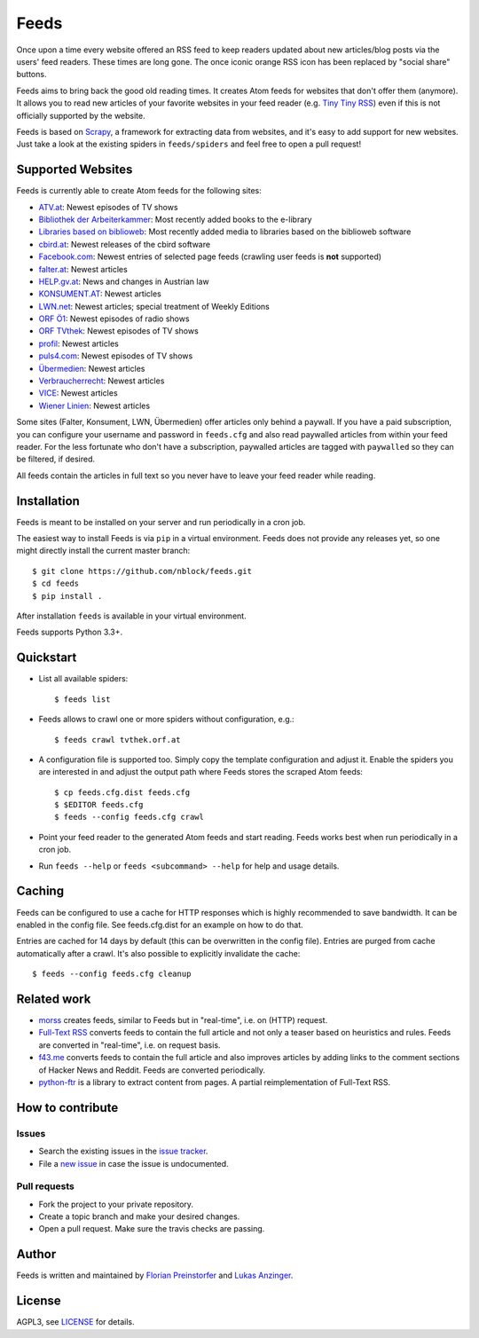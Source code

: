 Feeds
=====

.. image:: https://travis-ci.org/nblock/feeds.svg?branch=master
    :target: https://travis-ci.org/nblock/feeds

Once upon a time every website offered an RSS feed to keep readers updated
about new articles/blog posts via the users' feed readers. These times are
long gone. The once iconic orange RSS icon has been replaced by "social share"
buttons.

Feeds aims to bring back the good old reading times. It creates Atom feeds for
websites that don't offer them (anymore). It allows you to read new articles
of your favorite websites in your feed reader (e.g. `Tiny Tiny RSS
<https://tt-rss.org>`_) even if this is not officially supported by the
website.

Feeds is based on Scrapy_, a framework for extracting data from websites, and
it's easy to add support for new websites. Just take a look at the existing
spiders in ``feeds/spiders`` and feel free to open a pull request!

Supported Websites
------------------

Feeds is currently able to create Atom feeds for the following sites:

* `ATV.at <http://www.atv.at>`_: Newest episodes of TV shows
* `Bibliothek der Arbeiterkammer <http://ak.ciando.com>`_: Most recently added
  books to the e-library
* `Libraries based on biblioweb <http://biblioweb.at>`_: Most recently added
  media to libraries based on the biblioweb software
* `cbird.at <http://www.cbird.at>`_: Newest releases of the cbird software
* `Facebook.com <https://www.facebook.com>`_: Newest entries of selected page
  feeds (crawling user feeds is **not** supported)
* `falter.at <http://www.falter.at>`_: Newest articles
* `HELP.gv.at <https://help.gv.at>`_: News and changes in Austrian law
* `KONSUMENT.AT <http://www.konsument.at>`_: Newest articles
* `LWN.net <https://lwn.net>`_: Newest articles; special treatment
  of Weekly Editions
* `ORF Ö1 <http://oe1.orf.at>`_: Newest episodes of radio shows
* `ORF TVthek <http://tvthek.orf.at>`_: Newest episodes of TV shows
* `profil <http://www.profil.at>`_: Newest articles
* `puls4.com <http://www.puls4.com>`_: Newest episodes of TV shows
* `Übermedien <http://www.uebermedien.de>`_: Newest articles
* `Verbraucherrecht <https://verbraucherrecht.at>`_: Newest articles
* `VICE <https://www.vice.com>`_: Newest articles
* `Wiener Linien <http://www.wienerlinien.at>`_: Newest articles

Some sites (Falter, Konsument, LWN, Übermedien) offer articles only
behind a paywall. If you have a paid subscription, you can configure your
username and password in ``feeds.cfg`` and also read paywalled articles from
within your feed reader. For the less fortunate who don't have a subscription,
paywalled articles are tagged with ``paywalled`` so they can be filtered, if
desired.

All feeds contain the articles in full text so you never have to leave your
feed reader while reading.

Installation
------------

Feeds is meant to be installed on your server and run periodically in a cron
job.

The easiest way to install Feeds is via ``pip`` in a virtual environment. Feeds
does not provide any releases yet, so one might directly install the current
master branch::

    $ git clone https://github.com/nblock/feeds.git
    $ cd feeds
    $ pip install .

After installation ``feeds`` is available in your virtual environment.

Feeds supports Python 3.3+.

Quickstart
----------

* List all available spiders::

  $ feeds list

* Feeds allows to crawl one or more spiders without configuration, e.g.::

  $ feeds crawl tvthek.orf.at

* A configuration file is supported too. Simply copy the template configuration
  and adjust it. Enable the spiders you are interested in and adjust the output
  path where Feeds stores the scraped Atom feeds::

  $ cp feeds.cfg.dist feeds.cfg
  $ $EDITOR feeds.cfg
  $ feeds --config feeds.cfg crawl

* Point your feed reader to the generated Atom feeds and start reading. Feeds
  works best when run periodically in a cron job.
* Run ``feeds --help`` or ``feeds <subcommand> --help`` for help and usage
  details.

Caching
-------

Feeds can be configured to use a cache for HTTP responses which is highly
recommended to save bandwidth. It can be enabled in the config file. See
feeds.cfg.dist for an example on how to do that.

Entries are cached for 14 days by default (this can be overwritten in the
config file). Entries are purged from cache automatically after a crawl. It's
also possible to explicitly invalidate the cache::

  $ feeds --config feeds.cfg cleanup

Related work
------------

* `morss <https://github.com/pictuga/morss>`_ creates feeds, similar to Feeds
  but in "real-time", i.e. on (HTTP) request.
* `Full-Text RSS <https://bitbucket.org/fivefilters/full-text-rss>`_ converts
  feeds to contain the full article and not only a teaser based on heuristics
  and rules. Feeds are converted in "real-time", i.e. on request basis.
* `f43.me <https://github.com/j0k3r/f43.me>`_ converts feeds to contain the
  full article and also improves articles by adding links to the comment
  sections of Hacker News and Reddit. Feeds are converted periodically.
* `python-ftr <https://github.com/1flow/python-ftr>`_ is a library to extract
  content from pages. A partial reimplementation of Full-Text RSS.

How to contribute
-----------------

Issues
~~~~~~

* Search the existing issues in the `issue tracker`_.
* File a `new issue`_ in case the issue is undocumented.

Pull requests
~~~~~~~~~~~~~

* Fork the project to your private repository.
* Create a topic branch and make your desired changes.
* Open a pull request. Make sure the travis checks are passing.

Author
------

Feeds is written and maintained by `Florian Preinstorfer
<https://nblock.org>`_ and
`Lukas Anzinger <https://www.notinventedhere.org>`_.

License
-------

AGPL3, see `LICENSE`_ for details.

.. _LICENSE: LICENSE
.. _issue tracker: https://github.com/nblock/feeds/issues
.. _new issue: https://github.com/nblock/feeds/issues/new
.. _Scrapy: http://www.scrapy.org
